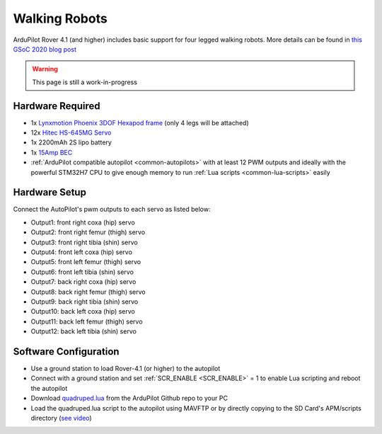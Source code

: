 .. _walking-robots:

==============
Walking Robots
==============

ArduPilot Rover 4.1 (and higher) includes basic support for four legged walking robots.  More details can be found in `this GSoC 2020 blog post <https://discuss.ardupilot.org/t/gsoc-2020-walking-robot-support-for-ardupilot/57080>`__

..  youtube:: TrwFPPqd1b8
    :width: 100%

.. warning::

    This page is still a work-in-progress

Hardware Required
-----------------

- 1x `Lynxmotion Phoenix 3DOF Hexapod frame <https://www.robotshop.com/jp/en/lynxmotion-phoenix-3dof-hexapod---black-no-servos---electronics.html>`__ (only 4 legs will be attached)
- 12x `Hitec HS-645MG Servo <https://www.robotshop.com/en/hitec-hs-645mg-servo-motor.html>`__
- 1x 2200mAh 2S lipo battery
- 1x `15Amp BEC <https://hobbyking.com/en_us/turnigy-8-15a-ubec-for-lipoly.html>`__
- :ref:`ArduPilot compatible autopilot <common-autopilots>` with at least 12 PWM outputs and ideally with the powerful STM32H7 CPU to give enough memory to run :ref:`Lua scripts <common-lua-scripts>` easily

Hardware Setup
--------------

Connect the AutoPilot's pwm outputs to each servo as listed below:

- Output1: front right coxa (hip) servo
- Output2: front right femur (thigh) servo
- Output3: front right tibia (shin) servo
- Output4: front left coxa (hip) servo
- Output5: front left femur (thigh) servo
- Output6: front left tibia (shin) servo
- Output7: back right coxa (hip) servo
- Output8: back right femur (thigh) servo
- Output9: back right tibia (shin) servo
- Output10: back left coxa (hip) servo
- Output11: back left femur (thigh) servo
- Output12: back left tibia (shin) servo

Software Configuration
----------------------

- Use a ground station to load Rover-4.1 (or higher) to the autopilot
- Connect with a ground station and set :ref:`SCR_ENABLE <SCR_ENABLE>` = 1 to enable Lua scripting and reboot the autopilot
- Download `quadruped.lua <https://github.com/ArduPilot/ardupilot/tree/master/libraries/AP_Scripting/examples>`__ from the ArduPilot Github repo to your PC
- Load the quadruped.lua script to the autopilot using MAVFTP or by directly copying to the SD Card's APM/scripts directory (`see video <https://youtu.be/3n80dYoJQ60?t=71>`__)


